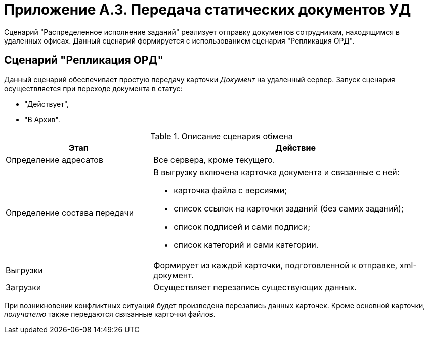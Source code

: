 = Приложение A.3. Передача статических документов УД

Сценарий "Распределенное исполнение заданий" реализует отправку документов сотрудникам, находящимся в удаленных офисах. Данный сценарий формируется с использованием сценария "Репликация ОРД".

== Сценарий "Репликация ОРД"

Данный сценарий обеспечивает простую передачу карточки _Документ_ на удаленный сервер. Запуск сценария осуществляется при переходе документа в статус:

* "Действует",
* "В Архив".

.Описание сценария обмена
[cols="34%,66%",options="header"]
|===
|Этап |Действие
|Определение адресатов |Все сервера, кроме текущего.
|Определение состава передачи a|
В выгрузку включена карточка документа и связанные с ней:

* карточка файла с версиями;
* список ссылок на карточки заданий (без самих заданий);
* список подписей и сами подписи;
* список категорий и сами категории.

|Выгрузки |Формирует из каждой карточки, подготовленной к отправке, xml-документ.
|Загрузки |Осуществляет перезапись существующих данных.
|===

При возникновении конфликтных ситуаций будет произведена перезапись данных карточек. Кроме основной карточки, _получателю_ также передаются связанные карточки файлов.
